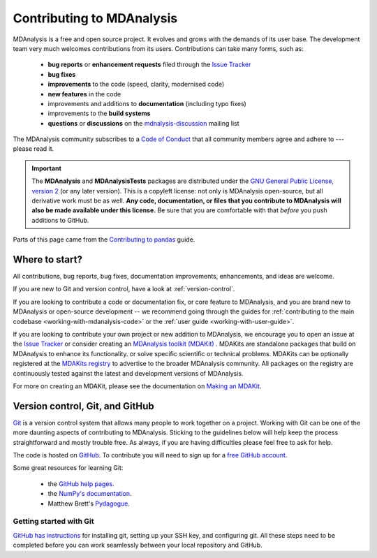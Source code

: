 .. -*- coding: utf-8 -*-
.. _contributing:

===========================
Contributing to MDAnalysis
===========================

MDAnalysis is a free and open source project. It evolves and grows with the demands of its user base.
The development team very much welcomes contributions from its users.
Contributions can take many forms, such as:

    * **bug reports** or **enhancement requests** filed through the `Issue Tracker`_
    * **bug fixes**
    * **improvements** to the code (speed, clarity, modernised code)
    * **new features** in the code
    * improvements and additions to **documentation** (including typo fixes)
    * improvements to the **build systems**
    * **questions** or **discussions** on the `mdnalysis-discussion`_ mailing list

The MDAnalysis community subscribes to a `Code of Conduct`_ that all community
members agree and adhere to --- please read it.

.. important::

    The **MDAnalysis** and **MDAnalysisTests** packages are distributed under the `GNU General Public License, version 2 <https://www.gnu.org/licenses/gpl-2.0.html>`_ (or any later version). This is a copyleft license: not only is MDAnalysis open-source, but all derivative work must be as well. **Any code, documentation, or files that you contribute to MDAnalysis will also be made available under this license.** Be sure that you are comfortable with that *before* you push additions to GitHub.

Parts of this page came from the `Contributing to pandas <http://pandas.pydata.org/pandas-docs/stable/contributing.html>`_ guide.

Where to start?
===============

All contributions, bug reports, bug fixes, documentation improvements,
enhancements, and ideas are welcome.

If you are new to Git and version control, have a look at
:ref:`version-control`.

If you are looking to contribute a code or documentation fix, or core feature to MDAnalysis,
and you are brand new to MDAnalysis or open-source development -- we recommend going
through the guides for :ref:`contributing to the main codebase <working-with-mdanalysis-code>`
or the :ref:`user guide <working-with-user-guide>`.

If you are looking to contribute your own project or new addition to MDAnalysis,
we encourage you to open an issue at the `Issue Tracker`_ or consider creating an
`MDAnalysis toolkit (MDAKit)`_ .
MDAKits are standalone packages that build on MDAnalysis to enhance its functionality.
or solve specific scientific or technical problems. MDAKits can be optionally
registered at the `MDAKits registry`_
to advertise to the broader MDAnalysis community.
All packages on the registry are continuously tested
against the latest and development versions of MDAnalysis.

For more on creating an MDAKit, please see the documentation on
`Making an MDAKit`_.



.. _version-control:

Version control, Git, and GitHub
================================

`Git <http://git-scm.com/>`_ is a version control system that allows many people to work together
on a project.
Working with Git can be one of the more daunting aspects of contributing
to MDAnalysis.  Sticking to the guidelines below will help keep the process
straightforward and mostly trouble free.  As always,
if you are having difficulties please feel free to ask for help.

The code is hosted on `GitHub <https://www.github.com/mdanalysis/mdanalysis>`_. To
contribute you will need to sign up for a `free GitHub account
<https://github.com/signup/free>`_.

Some great resources for learning Git:

    * the `GitHub help pages <http://help.github.com/>`_.
    * the `NumPy's documentation <http://docs.scipy.org/doc/numpy/dev/index.html>`_.
    * Matthew Brett's `Pydagogue <http://matthew-brett.github.com/pydagogue/>`_.

------------------------
Getting started with Git
------------------------

`GitHub has instructions <http://help.github.com/set-up-git-redirect>`__ for installing git,
setting up your SSH key, and configuring git.  All these steps need to be completed before
you can work seamlessly between your local repository and GitHub.

.. _`mdnalysis-discussion`:
   http://groups.google.com/group/mdnalysis-discussion
.. _`Code of Conduct`: https://www.mdanalysis.org/pages/conduct/
.. _`Issue Tracker`: https://github.com/MDAnalysis/mdanalysis/issues
.. _`MDAKits registry`: https://mdakits.mdanalysis.org/mdakits.html
.. _`MDAnalysis toolkit (MDAKit)`: https://mdakits.mdanalysis.org/about.html
.. _`Making an MDAKit`: https://mdakits.mdanalysis.org/makingakit.html
